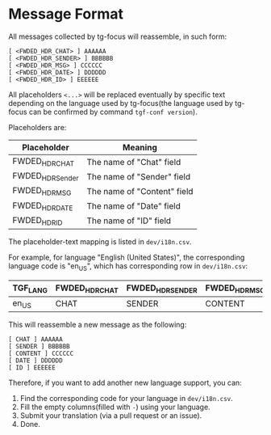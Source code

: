 * Message Format

All messages collected by tg-focus will reassemble, in such form:

#+begin_src raw
[ <FWDED_HDR_CHAT> ] AAAAAA
[ <FWDED_HDR_SENDER> ] BBBBBB
[ <FWDED_HDR_MSG> ] CCCCCC
[ <FWDED_HDR_DATE> ] DDDDDD
[ <FWDED_HDR_ID> ] EEEEEE
#+end_src

All placeholders =<...>= will be replaced eventually by specific text
depending on the language used by tg-focus(the language used by
tg-focus can be confirmed by command =tgf-conf version=).

Placeholders are:

| Placeholder      | Meaning                     |
|------------------+-----------------------------|
| FWDED_HDR_CHAT   | The name of "Chat" field    |
| FWDED_HDR_Sender | The name of "Sender" field  |
| FWDED_HDR_MSG    | The name of "Content" field |
| FWDED_HDR_DATE   | The name of "Date" field    |
| FWDED_HDR_ID     | The name of "ID" field      |

The placeholder-text mapping is listed in =dev/i18n.csv=.

For example, for language "English (United States)", the corresponding
language code is "en_US", which has corresponding row in
=dev/i18n.csv=:

| TGF_LANG | FWDED_HDR_CHAT | FWDED_HDR_SENDER | FWDED_HDR_MSG | FWDED_HDR_DATE | FWDED_HDR_ID | - |
|----------+----------------+------------------+---------------+----------------+--------------+---|
| en_US    | CHAT           | SENDER           | CONTENT       | DATE           | ID           | - |

This will reassemble a new message as the following:

#+begin_src raw
[ CHAT ] AAAAAA
[ SENDER ] BBBBBB
[ CONTENT ] CCCCCC
[ DATE ] DDDDDD
[ ID ] EEEEEE
#+end_src

Therefore, if you want to add another new language support, you can:

1. Find the corresponding code for your language in =dev/i18n.csv=.
2. Fill the empty columns(filled with =-=) using your language.
3. Submit your translation (via a pull request or an issue).
4. Done.




